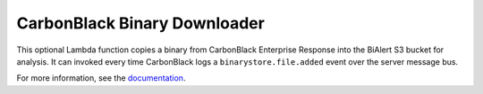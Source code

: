 CarbonBlack Binary Downloader
=============================
This optional Lambda function copies a binary from CarbonBlack Enterprise Response into the BiAlert S3 bucket for analysis.
It can invoked every time CarbonBlack logs a ``binarystore.file.added`` event over the server message bus.

For more information, see the `documentation <https://BiAlert.io/uploading-files.html#carbonblack-downloader>`_.
